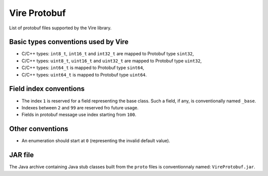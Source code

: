 =============
Vire Protobuf
=============

List of protobuf files supported by the Vire library.

Basic types conventions used by Vire
------------------------------------

- C/C++ types: ``int8_t``, ``int16_t`` and ``int32_t`` are mapped
  to Protobuf type ``sint32``,
- C/C++ types: ``uint8_t``, ``uint16_t`` and ``uint32_t`` are mapped
  to Protobuf type ``uint32``,
- C/C++ types: ``int64_t`` is mapped to Protobuf type ``sint64``,
- C/C++ types: ``uint64_t`` is mapped to Protobuf type ``uint64``.


Field index conventions
-----------------------

- The index ``1`` is  reserved for a  field representing
  the base class.   Such a field, if any, is conventionally named ``_base``.
- Indexes between ``2`` and ``99`` are reserved fro future usage.
- Fields in protobuf message use index starting from ``100``.

Other conventions
-----------------

- An  enumeration  should start  at  ``0``  (representing the  invalid
  default value).

JAR file
--------

The Java archive containing Java stub classes built from the
``proto`` files is conventionnaly named: ``VireProtobuf.jar``.

.. end
